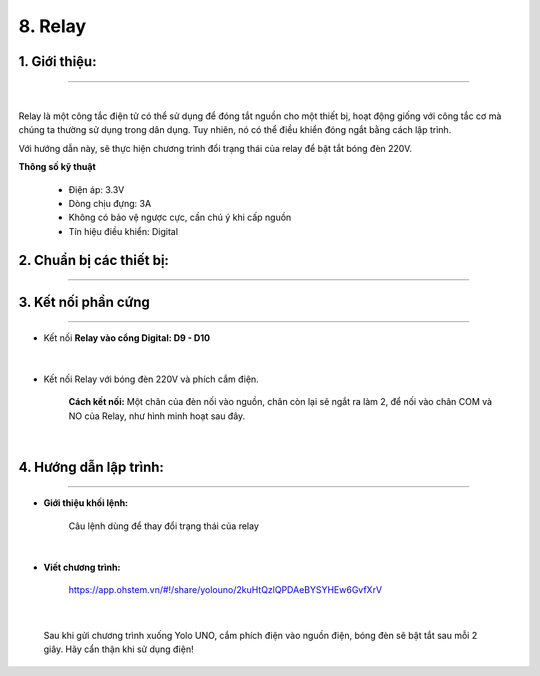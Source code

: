 8. Relay
=========


**1. Giới thiệu:** 
---------
-------------

.. image:: images/relay.1.jpg
    :width: 300px
    :align: center 
| 

Relay là một công tắc điện tử có thể sử dụng để đóng tắt nguồn cho một thiết bị, hoạt động giống với công tắc cơ mà chúng ta thường sử dụng trong dân dụng. Tuy nhiên, nó có thể điều khiển đóng ngắt bằng cách lập trình. 

Với hướng dẫn này, sẽ thực hiện chương trình đổi trạng thái của relay để bật tắt bóng đèn 220V. 


**Thông số kỹ thuật**

    + Điện áp: 3.3V
    + Dòng chịu đựng: 3A
    + Không có bảo vệ ngược cực, cần chú ý khi cấp nguồn
    + Tín hiệu điều khiển: Digital


**2. Chuẩn bị các thiết bị:**
-----------
------------

.. list-table:: 
   :widths: auto
   :header-rows: 1
     
   * - .. image:: images/yolo_uno.png
          :width: 200px
          :align: center
     - .. image:: images/relay.1.jpg
          :width: 200px
          :align: center
     - .. image:: images/relay.2.jpg
          :width: 200px
          :align: center
   * - Máy tính lập trình Yolo UNO
     - Relay
     - Bóng đèn 220V, phích cắm và dây điện
   * - `Mua sản phẩm <https://shop.ohstem.vn/san-pham/yolo-uno/>`_
     - `Mua sản phẩm <https://shop.ohstem.vn/san-pham/cam-bien-am-thanh/>`_


**3. Kết nối phần cứng**
-----------
------------

- Kết nối **Relay vào cổng Digital: D9 - D10**

..  figure:: images/relay.3.png
    :scale: 70%
    :align: center 
|

- Kết nối Relay với bóng đèn 220V và phích cắm điện.  

    **Cách kết nối:** Một chân của đèn nối vào nguồn, chân còn lại sẽ ngắt ra làm 2, để nối vào chân COM và NO của Relay, như hình minh hoạt sau đây.

..  figure:: images/relay.4.png
    :scale: 100%
    :align: center 
|


**4. Hướng dẫn lập trình:**
--------
------------

- **Giới thiệu khối lệnh:**

    Câu lệnh dùng để thay đổi trạng thái của relay

    .. image:: images/relay.5.jpg
        :scale: 50%
        :align: center 
|

- **Viết chương trình:**

    ..  figure:: images/relay.6.jpg
        :scale: 60%
        :align: center

        `<https://app.ohstem.vn/#!/share/yolouno/2kuHtQzlQPDAeBYSYHEw6GvfXrV>`_ 

|

    Sau khi gửi chương trình xuống Yolo UNO, cắm phích điện vào nguồn điện, bóng đèn sẽ bật tắt sau mỗi 2 giây. Hãy cẩn thận khi sử dụng điện!

